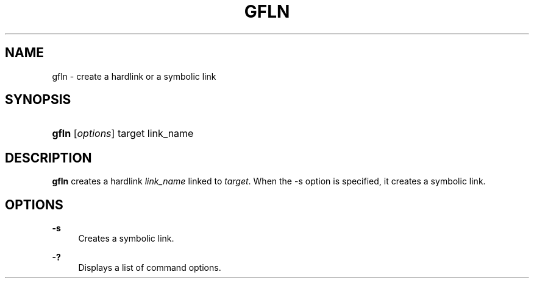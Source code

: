 '\" t
.\"     Title: gfln
.\"    Author: [FIXME: author] [see http://docbook.sf.net/el/author]
.\" Generator: DocBook XSL Stylesheets v1.76.1 <http://docbook.sf.net/>
.\"      Date: 19 Mar 2009
.\"    Manual: Gfarm
.\"    Source: Gfarm
.\"  Language: English
.\"
.TH "GFLN" "1" "19 Mar 2009" "Gfarm" "Gfarm"
.\" -----------------------------------------------------------------
.\" * Define some portability stuff
.\" -----------------------------------------------------------------
.\" ~~~~~~~~~~~~~~~~~~~~~~~~~~~~~~~~~~~~~~~~~~~~~~~~~~~~~~~~~~~~~~~~~
.\" http://bugs.debian.org/507673
.\" http://lists.gnu.org/archive/html/groff/2009-02/msg00013.html
.\" ~~~~~~~~~~~~~~~~~~~~~~~~~~~~~~~~~~~~~~~~~~~~~~~~~~~~~~~~~~~~~~~~~
.ie \n(.g .ds Aq \(aq
.el       .ds Aq '
.\" -----------------------------------------------------------------
.\" * set default formatting
.\" -----------------------------------------------------------------
.\" disable hyphenation
.nh
.\" disable justification (adjust text to left margin only)
.ad l
.\" -----------------------------------------------------------------
.\" * MAIN CONTENT STARTS HERE *
.\" -----------------------------------------------------------------
.SH "NAME"
gfln \- create a hardlink or a symbolic link
.SH "SYNOPSIS"
.HP \w'\fBgfln\fR\ 'u
\fBgfln\fR [\fIoptions\fR] target link_name
.SH "DESCRIPTION"
.PP

\fBgfln\fR
creates a hardlink
\fIlink_name\fR
linked to
\fItarget\fR\&. When the \-s option is specified, it creates a symbolic link\&.
.SH "OPTIONS"
.PP
\fB\-s\fR
.RS 4
Creates a symbolic link\&.
.RE
.PP
\fB\-?\fR
.RS 4
Displays a list of command options\&.
.RE
